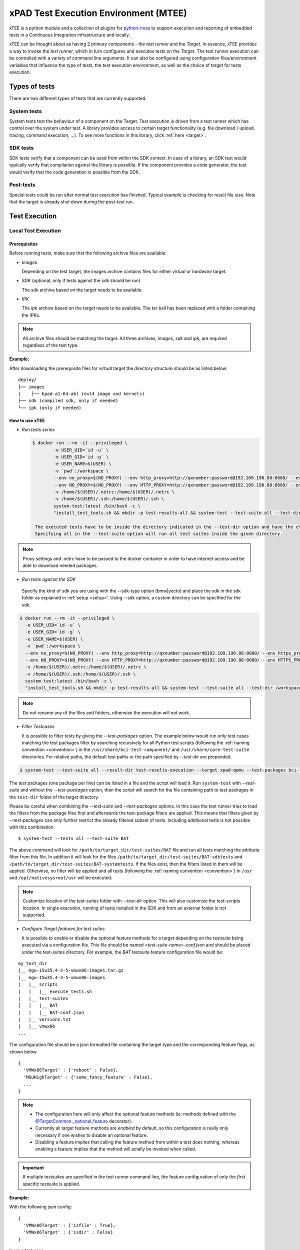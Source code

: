 ######################################
xPAD Test Execution Environment (MTEE)
######################################

xTEE is a python module and a collection of plugins for `python-nose`_ to
support execution and reporting of embedded tests in a Continuous Integration
infrastructure and locally.

xTEE can be thought about as having 2 primary components - the `test runner` and
the `Target`. In essence, xTEE provides a way to invoke the `test runner`, which
in turn configures and executes tests on the `Target`. The test runner execution
can be controlled with a variety of command line arguments. It can also be
configured using configuration files/environment variables that influence the
type of tests, the test execution environment, as well as the choice of target
for tests execution.

**************
Types of tests
**************

There are two different types of tests that are currently supported.

.. _system_tests:

System tests
============

System tests test the behaviour of a component on the Target. Test
execution is driven from a test runner which has control over the system
under test. A library provides access to certain target functionality
(e.g. file download / upload, tracing, command execution, …). To see more
functions in this library, click :ref:`here <target>`.

.. _sdk_tests:

SDK tests
=========

SDK tests verify that a component can be used from within the SDK
context. In case of a library, an SDK test would typically verify that
compilation against the library is possible. If the component provides a
code generator, the test would verify that the code generation is
possible from the SDK.

Post-tests
==========

Special tests could be run after normal test execution has finished. Typical
example is checking for result file size. Note that the target is already
shut down during the post-test run.

**************
Test Execution
**************

Local Test Execution
====================

.. _prerequisites:

Prerequisites
-------------

Before running tests, make sure that the following archive files are available.

-  *Images*

   Depending on the test target, the images archive contains files for either *virtual* or
   *hardware* target.

-  *SDK* (optional, only if tests against the sdk should be run)

   The *sdk* archive based on the target needs to be available.

-  *IPK*

   The *ipk* archive based on the target needs to be available. The tar ball has been replaced with
   a folder containing the IPKs.

.. note::

   All archive files should be matching the target. All three archives, *images*, *sdk* and
   *ipk*, are required regardless of the test type.

:Example:

After downloading the prerequisite files for *virtual* target the directory structure should be as listed below:

::

    deploy/
    ├── images
    |    ├── hpad-a1-64-abl (ext4 image and kernels)
    ├── sdk (compiled sdk, only if needed)
    └── ipk (only if needed)


How to use xTEE
-----------------

-  *Run tests series*

   .. code-block:: bash

     $ docker run --rm -it --privileged \
	     -e USER_UID=`id -u` \
	     -e USER_GID=`id -g` \
	     -e USER_NAME=$(USER) \
	     -v `pwd`:/workspace \
	     --env no_proxy=$(NO_PROXY) --env http_proxy=http://qxnumber:password@192.109.190.88:8080/ --env https_proxy=http://qxnumber:password@192.109.190.88:8080/ \
	     --env NO_PROXY=$(NO_PROXY) --env HTTP_PROXY=http://qxnumber:password@192.109.190.88:8080/ --env HTTPS_PROXY=http://qxnumber:password@192.109.190.88:8080/ \
	     -v /home/$(USER)/.netrc:/home/$(USER)/.netrc \
	     -v /home/$(USER)/.ssh:/home/$(USER)/.ssh \
	     system-test:latest /bin/bash -c \
	     "install_test_tools.sh && mkdir -p test-results-all && system-test --test-suite all --test-dir /workspace/aas-platform-flash-systemtest/abac/systemtests/ --result-dir test-results-execution --target xpad-qemu"

      The executed tests have to be inside the directory indicated in the --test-dir option and have the chain *test* in the name. Important is that the test directory has to be inside workspace.
      Specifying all in the --test-suite option will run all test suites inside the given directory.

.. note::

       Proxy settings and .netrc have to be passed to the docker container in order to have internet access and be able to download needed packages.

-  *Run tests against the SDK*

  Specify the kind of sdk you are using with the --sdk-type option [bmw|yocto] and place the sdk in the sdk folder as explained in :ref:'setup <setup>'.
  Using --sdk option, a custom directory can be specified for the sdk.

.. code-block:: bash

  $ docker run --rm -it --privileged \
    -e USER_UID=`id -u` \
    -e USER_GID=`id -g` \
    -e USER_NAME=$(USER) \
    -v `pwd`:/workspace \
    --env no_proxy=$(NO_PROXY) --env http_proxy=http://qxnumber:password@192.109.190.88:8080/ --env https_proxy=http://qxnumber:password@192.109.190.88:8080/ \
    --env NO_PROXY=$(NO_PROXY) --env HTTP_PROXY=http://qxnumber:password@192.109.190.88:8080/ --env HTTPS_PROXY=http://qxnumber:password@192.109.190.88:8080/ \
    -v /home/$(USER)/.netrc:/home/$(USER)/.netrc \
    -v /home/$(USER)/.ssh:/home/$(USER)/.ssh \
    system-test:latest /bin/bash -c \
    "install_test_tools.sh && mkdir -p test-results-all && system-test --test-suite all --test-dir /workspace/aas-platform-flash-systemtest/abac/systemtests/ --result-dir test-results-execution --target xpad-qemu --sdk-type bmw"

.. note::

   Do not rename any of the files and folders, otherwise the execution will not work.


-  *Filter Testcases*

   It is possible to filter tests by giving the *--test-packages* option.
   The example below would run *only* test cases matching the test packages
   filter by searching recursively for all Python test scripts
   (following the :ref:`naming convention <convention>`) in the
   ``/usr/share/bci-test-component/`` and ``/usr/share/core-test-suite`` directories.
   For relative paths, the default test paths or the path specified by *--test-dir* are prepended.

.. code-block:: bash

    $ system-test --test-suite all --result-dir test-results-execution --target xpad-qemu --test-packages bci-test-component,/usr/share/core-test-suite

The test packages (one package per line) can be listed in a file
and the script will load it. Run ``system-test`` with
*--test-suite* and without the *--test-packages* option, then
the script will search for the file containing path to test packages in the
``test-dir`` folder of the target directory.

Please be careful when combining the *--test-suite* and *--test-packages*
options. In this case the test runner tries to load the filters from the package
files first and afterwards the test-package filters are applied. This means
that filters given by *--test-packages* can only further restrict the already
filtered subset of tests. Including additional tests is not possible with this
combination.

::

   $ system-test --tests all --test-suite BAT

The above command will look for ``/path/to/target_dir/test-suites/BAT`` file and run
all tests matching the attribute filter from this file. In addition it will look for the files
``/path/to/target_dir/test-suites/BAT-sdktests`` and ``/path/to/target_dir/test-suites/BAT-systemtests``.
If the files exist, then the filters listed in them will be applied. Otherwise, no filter will be applied and
all tests (following the :ref:`naming convention <convention>`) in ``/usr`` and
``/opt/nativesysroot/usr`` will be executed.

.. note::

    Customize location of the test-suites folder with *--test-dir* option. This will also customize
    the test-scripts location. In single execution, running of tests installed in the SDK and from
    an external folder is not supported.

- *Configure Target features for test suites*

  It is possible to enable or disable the optional feature methods for a target
  depending on the testsuite being executed via a configuration file. This file
  should be named `<test-suite-name>-conf.json` and should be placed under the
  test-suites directory. For example, the `BAT` testsuite feature configuration
  file would be:

::

    my_test_dir
    |__ mgu-15w35.4-3-5-vmwx86-images.tar.gz
    |__ mgu-15w35.4-3-5-vmwx86-images
    |   |__ scripts
    |   |   |__ execute_tests.sh
    |   |__ test-suites
    │   │   |__ BAT
    |   |   |__ BAT-conf.json
    |   |__ versions.txt
    |   |__ vmwx86
    ...


The configuration file should be a json formatted file containing the target
type and the corresponding feature flags, as shown below

::

  {
    'VMWx86Target' : {'reboot' : False},
    'MGUHighTarget' : {'some_fancy_feature' : False},
    ...
  }

.. note::

  * The configuration here will only affect the optional feature methods (ie:
    methods defined with the `@TargetCommon._optional_feature`_ decorator).
  * Currently all target feature methods are *enabled* by default, so this
    configuration is really only necessary if one wishes to disable an
    optional feature.
  * Disabling a feature implies that calling the feature method from within a
    test does nothing, whereas enabling a feature implies that the method will
    actally be invoked when called.

.. important::

    If multiple testsuites are specified in the test runner command line, the
    feature configuration of only the *first* specific testsuite is applied.

:Example:

With the following json config:

::

    {
      'VMWx86Target' : {'isfile' : True},
      'VMWx86Target' : {'isdir' : False}
    }

In your test case:
::

    target.isfile(some_file)    # Returns True/False as expected.
    target.isdir(some_path)     # Does nothing, and returns None.
    target.islink(some_file)    # Returns True/False, because feature is enabled by default if not specified in config.



Test Results
------------

After the tests are executed, the script exits with a non-zero exit code if any failure
occurred during test execution. Moreover, when *all* tests are executed
(i.e., *systemtests* and *sdktests*) and if failure occurred in both, then the script exits
with the largest exit code.

With the --result-dir you specify the directpry where the result of the execution is run.
The reports generated are explained in :ref: 'reporting section <reports>'

.. _virtual_target_tests:

Virtual target test execution
=============================

-  Download the images and SDK for *vmwx86* target
-  Run the following command (or just follow the `Local Test Execution`_ steps).

   .. code-block:: bash

     $ ./execute_tests.sh --tests target \
                          --test-script /path/to/script.py


Hardware target test execution
==============================

TODO (Not yet available)


**************
Test packaging
**************

In order to be picked up by the build system and test runner, recipes
should package tests according to the following conventions. These steps
are not required when using the test suite generation, but only when
using advanced Python test scripts.

.. _convention:

File names
==========

All test scripts must end with ``_tests.py``.

System tests
============

Variables and helper tasks are provided via the “systemtest.bbclass”
from the `meta-mgu-swint-testing`_ layer. Test scripts have to be
installed into the directory ``${SYSTEM_TESTS_PATH}`` and the resulting
package name should equal ``${PN}-systemtests`` . This
package is installed on the test runner and then used for test
execution. If additional files are required on the target
(e.g. fixtures, test binaries), they should be packaged into a package named
``${PN}-systemtests-targetfiles``. Additional testing
target runtime dependencies can be specified by extending
``RDEPENDS_${PN}-systemtests-targetfiles``.

To make the build system aware of the test packages and install them
into the correct artifacts (sdk, target images) the packages need to be added
to the correct package groups. Therefore *bbappend* files need to be created for the
package groups in the layer.

*Package groups:*

-  ``recipes-core/packagegroups/packagegroup-systemtests.bbappend``
   Contains all the systemtests packages.
-  ``recipes-core/packagegroups/packagegroup-systemtests-targetfiles.bbappend``
   Contains the targetfiles packages that are required by the systemtests.

:Example:

The following lines need to be added to the package recipe:

::

   inherit systemtest

   do_install_systemtests() {
       # add the commands to install the *_tests.py files to ${D}${SYSTEM_TESTS_PATH} here
       install -m0644 ${S}/tests/BAT/systemtests/*.py ${D}${SYSTEM_TESTS_PATH}
       # add the commands to install all test binaries to ${D}${SYSTEM_TESTS_TARGET_FILES_PATH}
   }

The ``packagegroup-systemtests.bbappend`` file might look like this:

::

   RDEPENDS_${PN} += "\
                     <your-package>-systemtests \
                     "

The ``packagegroup-systemtests-targetfiles.bbappend`` file might look like this:

::

   RDEPENDS_${PN} += "\
                     <your-package>-systemtests-targetfiles \
                     "

SDK tests
=========

Variables and helper tasks are provided via the “sdktest.bbclass” from
the `meta-mgu-swint-testing`_ layer. SDK test suites should be installed
under ``${SDK_TESTS_PATH}`` and packaged into a package named
``${PN}-sdktests``.

*Package group:*

-  ``recipes-core/packagegroups/packagegroup-sdktests.bbappend``

.. _meta-mgu-swint-testing: https://asc.bmwgroup.net/gerrit/gitweb?p=ascgit094.meta-mgu-swint-testing.git;a=shortlog;h=HEAD
.. _python-nose: https://nose.readthedocs.org/en/latest/
.. _@TargetCommon._optional_feature: api/api.html#mtee.testing.targets.target_common.TargetCommon._optional_feature
.. _@ActionExecutor: api/api.html#mtee.tools.action_executor.ActionExecutor
